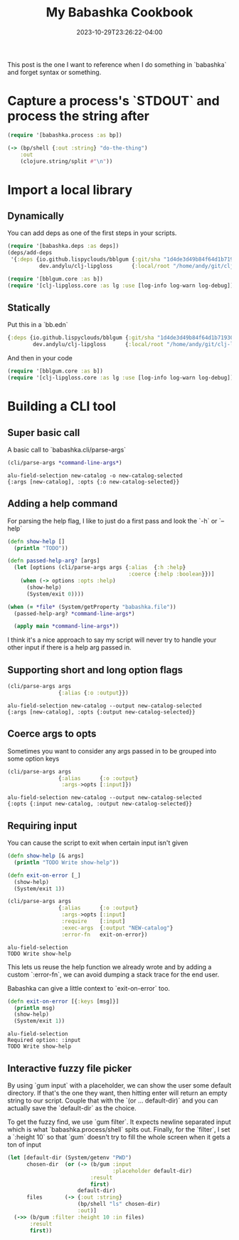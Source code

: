 #+TITLE: My Babashka Cookbook
#+DATE: 2023-10-29T23:26:22-04:00
#+LASTMOD: 2023-12-22T14:05:20-05:00
#+TAGS[]: babashka written-in-org-mode

This post is the one I want to reference when I do something in `babashka` and forget syntax or
something.

* Capture a process's `STDOUT` and process the string after

#+begin_src clojure
  (require '[babashka.process :as bp])

  (-> (bp/shell {:out :string} "do-the-thing")
      :out
      (clojure.string/split #"\n"))
#+end_src

* Import a local library

** Dynamically

You can add deps as one of the first steps in your scripts.

#+begin_src clojure
  (require '[babashka.deps :as deps])
  (deps/add-deps
   '{:deps {io.github.lispyclouds/bblgum {:git/sha "1d4de3d49b84f64d1b71930fa1161f8d2622a4d9"}
            dev.andylu/clj-lipgloss      {:local/root "/home/andy/git/clj-lipgloss"}}})

  (require '[bblgum.core :as b])
  (require '[clj-lipgloss.core :as lg :use [log-info log-warn log-debug]])
#+end_src

** Statically

Put this in a `bb.edn`

#+begin_src clojure
  {:deps {io.github.lispyclouds/bblgum {:git/sha "1d4de3d49b84f64d1b71930fa1161f8d2622a4d9"}
          dev.andylu/clj-lipgloss      {:local/root "/home/andy/git/clj-lipgloss"}}}
#+end_src

And then in your code

#+begin_src clojure
  (require '[bblgum.core :as b])
  (require '[clj-lipgloss.core :as lg :use [log-info log-warn log-debug]])
#+end_src

* Building a CLI tool

** Super basic call
A basic call to `babashka.cli/parse-args`

#+begin_src clojure
  (cli/parse-args *command-line-args*)
#+end_src

#+begin_src shell
  alu-field-selection new-catalog -o new-catalog-selected
  {:args [new-catalog], :opts {:o new-catalog-selected}}
#+end_src

** Adding a help command
For parsing the help flag, I like to just do a first pass and look the `-h` or `--help`

#+begin_src clojure
  (defn show-help []
    (println "TODO"))

  (defn passed-help-arg? [args]
    (let [options (cli/parse-args args {:alias  {:h :help}
                                        :coerce {:help :boolean}})]
      (when (-> options :opts :help)
        (show-help)
        (System/exit 0))))

  (when (= *file* (System/getProperty "babashka.file"))
    (passed-help-arg? *command-line-args*)

    (apply main *command-line-args*))
#+end_src

I think it's a nice approach to say my script will never try to handle your other input if there is
a help arg passed in.

** Supporting short and long option flags

#+begin_src clojure
  (cli/parse-args args
                  {:alias {:o :output}})
#+end_src

#+begin_src shell
  alu-field-selection new-catalog --output new-catalog-selected
  {:args [new-catalog], :opts {:output new-catalog-selected}}
#+end_src

** Coerce args to opts

Sometimes you want to consider any args passed in to be grouped into some option keys

#+begin_src clojure
  (cli/parse-args args
                  {:alias      {:o :output}
                   :args->opts [:input]})
#+end_src

#+begin_src shell
  alu-field-selection new-catalog --output new-catalog-selected
  {:opts {:input new-catalog, :output new-catalog-selected}}
#+end_src

** Requiring input

You can cause the script to exit when certain input isn't given

#+begin_src clojure
  (defn show-help [& args]
    (println "TODO Write show-help"))

  (defn exit-on-error [_]
    (show-help)
    (System/exit 1))

  (cli/parse-args args
                  {:alias      {:o :output}
                   :args->opts [:input]
                   :require    [:input]
                   :exec-args  {:output "NEW-catalog"}
                   :error-fn   exit-on-error})
#+end_src

#+begin_src shell
  alu-field-selection
  TODO Write show-help
#+end_src

This lets us reuse the help function we already wrote and by adding a custom `:error-fn`, we can
avoid dumping a stack trace for the end user.

Babashka can give a little context to `exit-on-error` too.

#+begin_src clojure
  (defn exit-on-error [{:keys [msg]}]
    (println msg)
    (show-help)
    (System/exit 1))
#+end_src

#+begin_src shell
  alu-field-selection
  Required option: :input
  TODO Write show-help
#+end_src

** Interactive fuzzy file picker

By using `gum input` with a placeholder, we can show the user some default directory. If that's the
one they want, then hitting enter will return an empty string to our script. Couple that with the
`(or ... default-dir)` and you can actually save the `default-dir` as the choice.

To get the fuzzy find, we use `gum filter`. It expects newline separated input which is what
`babashka.process/shell` spits out. Finally, for the `filter`, I set a `:height 10` so that `gum`
doesn't try to fill the whole screen when it gets a ton of input

#+begin_src clojure
  (let [default-dir (System/getenv "PWD")
        chosen-dir  (or (-> (b/gum :input
                                   :placeholder default-dir)
                            :result
                            first)
                        default-dir)
        files       (-> {:out :string}
                        (bp/shell "ls" chosen-dir)
                        :out)]
    (->> (b/gum :filter :height 10 :in files)
         :result
         first))
#+end_src

#+begin_src shell

#+end_src


















#+begin_src clojure

#+end_src

#+begin_src shell

#+end_src
